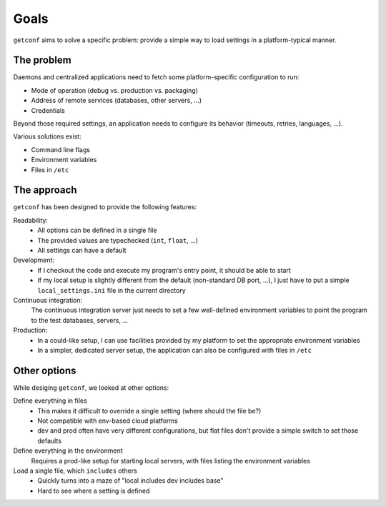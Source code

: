 Goals
=====

``getconf`` aims to solve a specific problem: provide a simple way to load settings in a platform-typical manner.


The problem
-----------

Daemons and centralized applications need to fetch some platform-specific configuration to run:

* Mode of operation (debug vs. production vs. packaging)
* Address of remote services (databases, other servers, ...)
* Credentials

Beyond those required settings, an application needs to configure its behavior (timeouts, retries, languages, ...).


Various solutions exist:

* Command line flags
* Environment variables
* Files in ``/etc``


The approach
------------

``getconf`` has been designed to provide the following features:

Readability:
  * All options can be defined in a single file
  * The provided values are typechecked (``int``, ``float``, ...)
  * All settings can have a default

Development:
  * If I checkout the code and execute my program's entry point, it should be able to start
  * If my local setup is slightly different from the default (non-standard DB port, ...),
    I just have to put a simple ``local_settings.ini`` file in the current directory

Continuous integration:
  The continuous integration server just needs to set a few well-defined environment variables
  to point the program to the test databases, servers, ...

Production:
  * In a could-like setup, I can use facilities provided by my platform to set the appropriate environment variables
  * In a simpler, dedicated server setup, the application can also be configured with files in ``/etc``



Other options
-------------

While desiging ``getconf``, we looked at other options:

Define everything in files
    * This makes it difficult to override a single setting (where should the file be?)
    * Not compatible with env-based cloud platforms
    * dev and prod often have very different configurations, but flat files don't provide a simple switch to set those defaults

Define everything in the environment
    Requires a prod-like setup for starting local servers, with files listing the environment variables

Load a single file, which ``includes`` others
    * Quickly turns into a maze of "local includes dev includes base"
    * Hard to see where a setting is defined
